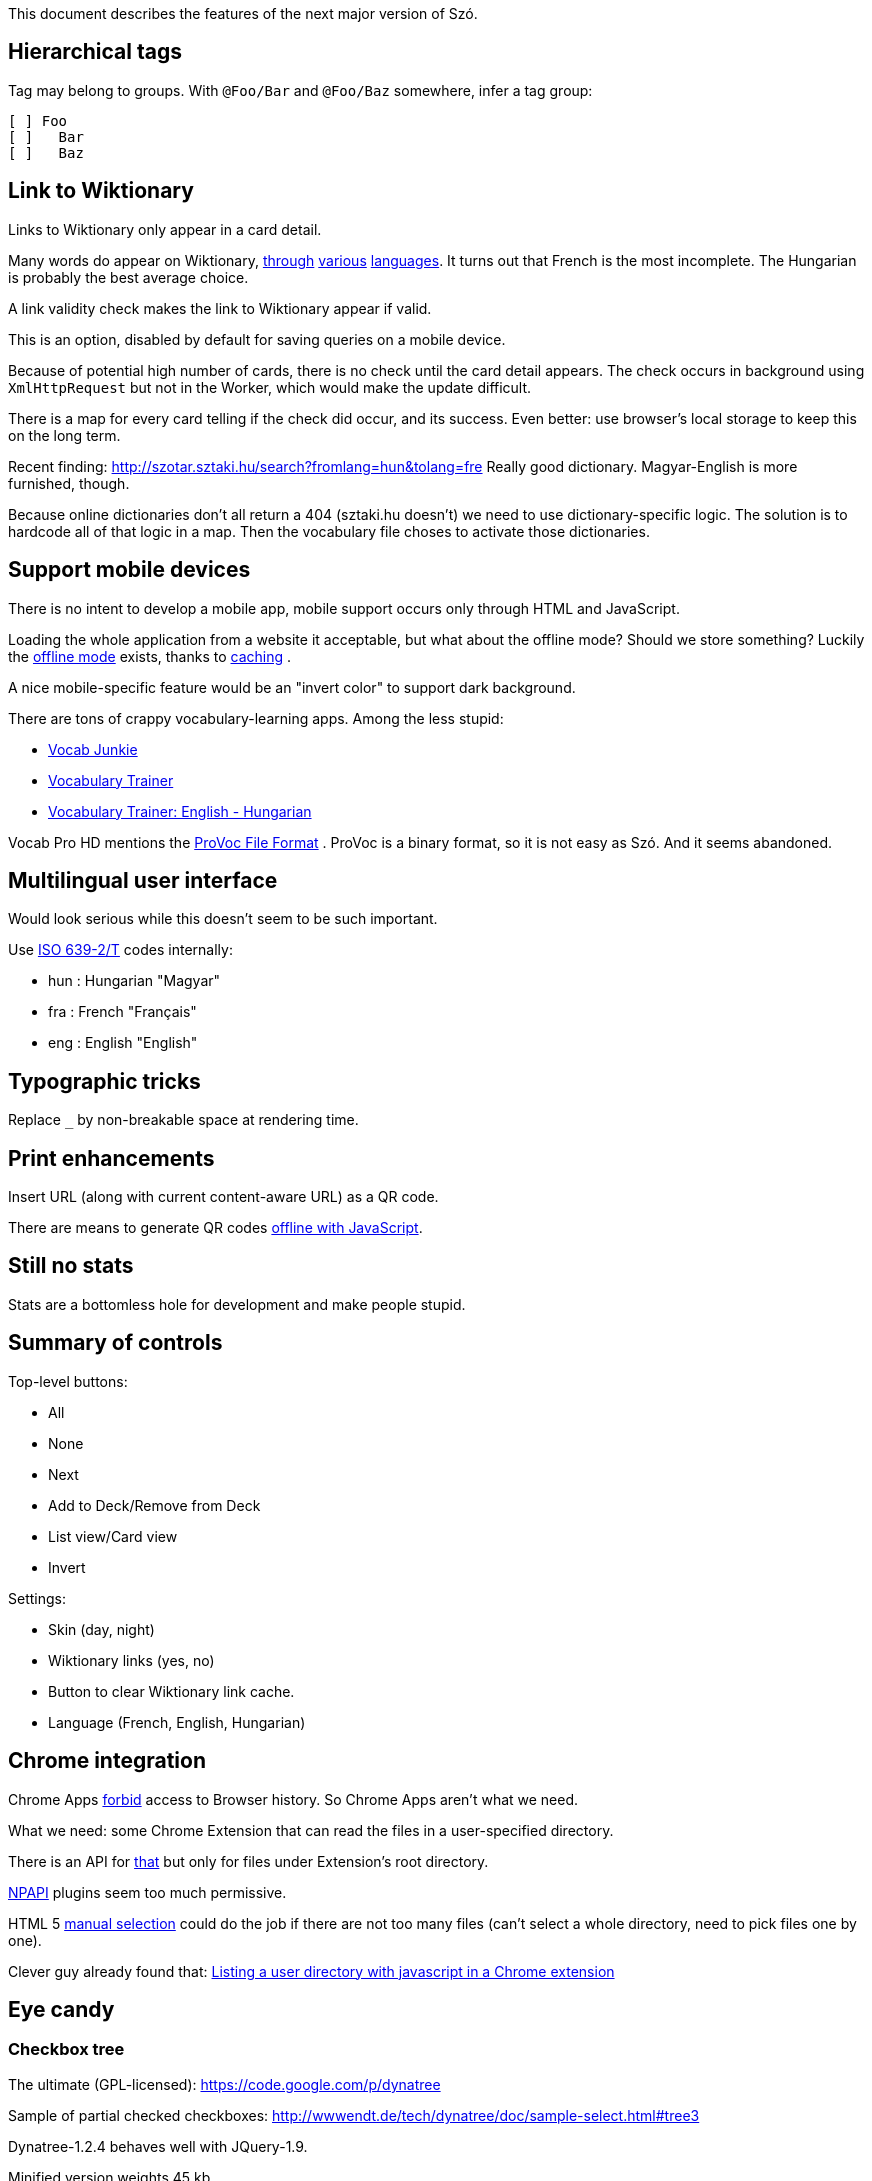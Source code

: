 This document describes the features of the next major version of Szó.


== Hierarchical tags

Tag may belong to groups. With `@Foo/Bar` and `@Foo/Baz` somewhere, infer a tag group:

----
[ ] Foo
[ ]   Bar
[ ]   Baz
----



== Link to Wiktionary

Links to Wiktionary only appear in a card detail.

Many words do appear on Wiktionary, http://hu.wiktionary.org/wiki/szilva[through] http://en.wiktionary.org/wiki/szilva[various] http://fr.wiktionary.org/wiki/szilva[languages]. It turns out that French is the most incomplete. The Hungarian is probably the best average choice.

A link validity check makes the link to Wiktionary appear if valid.

This is an option, disabled by default for saving queries on a mobile device.

Because of potential high number of cards, there is no check until the card detail appears. The check occurs in background using `XmlHttpRequest` but not in the Worker, which would make the update difficult.

There is a map for every card telling if the check did occur, and its success. Even better: use browser's local storage to keep this on the long term.


Recent finding:
http://szotar.sztaki.hu/search?fromlang=hun&tolang=fre
Really good dictionary. Magyar-English is more furnished, though.

Because online dictionaries don't all return a 404 (sztaki.hu doesn't) we need to use dictionary-specific logic. The solution is to hardcode all of that logic in a map. Then the vocabulary file choses to activate those dictionaries.




== Support mobile devices

There is no intent to develop a mobile app, mobile support occurs only through HTML and JavaScript.

Loading the whole application from a website it acceptable, but what about the offline mode? Should we store something? Luckily the http://www.thecssninja.com/javascript/how-to-create-offline-webapps-on-the-iphone[offline mode] exists, thanks to http://appcachefacts.info[caching] .

A nice mobile-specific feature would be an "invert color" to support dark background.

There are tons of crappy vocabulary-learning apps. Among the less stupid:

* http://www.appolicious.com/education/apps/497630-vocab-junkie-bold-learning-solutions-inc[Vocab Junkie]
* http://itunes.apple.com/fr/app/vocabulary-trainer/id436103462[Vocabulary Trainer]
* http://itunes.apple.com/fr/app/vocabulary-trainer-english/id377911662[Vocabulary Trainer: English - Hungarian]

Vocab Pro HD mentions the http://itunes.apple.com/fr/app/vocab-pro-hd/id497950298[ProVoc File Format] .
ProVoc is a binary format, so it is not easy as Szó. And it seems abandoned.




== Multilingual user interface

Would look serious while this doesn't seem to be such important.

Use http://en.wikipedia.org/wiki/ISO_639-2[ISO 639-2/T] codes internally:

* hun : Hungarian "Magyar"
* fra : French "Français"
* eng : English "English"



== Typographic tricks

Replace `_` by non-breakable space at rendering time.



== Print enhancements

Insert URL (along with current content-aware URL) as a QR code.

There are means to generate QR codes http://jeromeetienne.github.com/jquery-qrcode[offline with JavaScript].


== Still no stats

Stats are a bottomless hole for development and make people stupid.


== Summary of controls

Top-level buttons:

* All
* None
* Next
* Add to Deck/Remove from Deck
* List view/Card view
* Invert

Settings:

* Skin (day, night)
* Wiktionary links (yes, no)
* Button to clear Wiktionary link cache.
* Language (French, English, Hungarian)



== Chrome integration

Chrome Apps http://developer.chrome.com/trunk/apps/app_deprecated.html[forbid] access to Browser history. So Chrome Apps aren't what we need.

What we need: some Chrome Extension that can read the files in a user-specified directory.

There is an API for http://stackoverflow.com/a/7645775/1923328[that] but only for files under Extension's root directory.

https://developer.chrome.com/extensions/npapi.html[NPAPI] plugins seem too much permissive.

HTML 5 http://www.html5rocks.com/en/tutorials/file/dndfiles[manual selection] could do the job if there are not too many files (can't select a whole directory, need to pick files one by one).

Clever guy already found that: http://jorgecardoso.eu/htmlblog/2012-08-30-Listing%20a%20user%20directory%20with%20javascript%20in%20a%20Chrome%20extension.html[Listing a user directory with javascript in a Chrome extension]



== Eye candy

=== Checkbox tree

The ultimate (GPL-licensed):
https://code.google.com/p/dynatree

Sample of partial checked checkboxes:
http://wwwendt.de/tech/dynatree/doc/sample-select.html#tree3

Dynatree-1.2.4 behaves well with JQuery-1.9.

Minified version weights 45 kb.


=== Animating

Somebody showed me the "word fishing" with various words in the foreign language falling down the screen. You pick those that you don't know.

Nice library for fluid translation + rotation:
http://www.jstween.org



== Glossary

"Equivalence" sucks.

The real word for a dictionary entry seems to be "entry" (at least in a hardcover Harrap's Shorter) which is "article" in French.

"Card" is not so bad.

Wikipedia/Wiktionary use "article".

How to describe the line-column system inside an "entry"?

A Pack represents a file containing a list of Cards, and reading/parsing errors.

The whole set of Cards and Packs is a Vocabulary.



